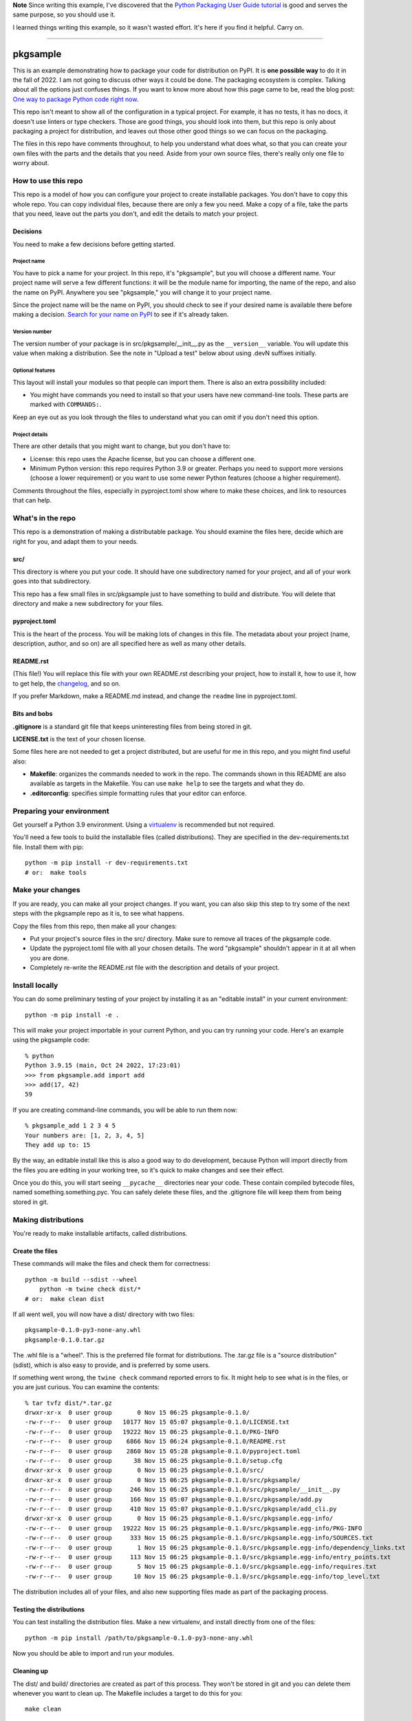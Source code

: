 **Note** Since writing this example, I've discovered that the `Python Packaging
User Guide tutorial`__ is good and serves the same purpose, so you should
use it.

__ https://packaging.python.org/en/latest/tutorials/packaging-projects/

I learned things writing this example, so it wasn't wasted effort.  It's here
if you find it helpful.  Carry on.

-----

#########
pkgsample
#########

.. This file is the documentation for how to use this pkgsample repo.
.. You will replace it with your own file.

This is an example demonstrating how to package your code for distribution on
PyPI.  It is **one possible way** to do it in the fall of 2022.  I am not going
to discuss other ways it could be done. The packaging ecosystem is complex.
Talking about all the options just confuses things.  If you want to know more
about how this page came to be, read the blog post: `One way to package Python
code right now`__.

__ https://nedbatchelder.com/blog/202402/one_way_to_package_python_code_right_now.html

This repo isn't meant to show all of the configuration in a typical project.
For example, it has no tests, it has no docs, it doesn't use linters or type
checkers.  Those are good things, you should look into them, but this repo is
only about packaging a project for distribution, and leaves out those other
good things so we can focus on the packaging.

The files in this repo have comments throughout, to help you understand what
does what, so that you can create your own files with the parts and the details
that you need. Aside from your own source files, there's really only one file
to worry about.


How to use this repo
====================

This repo is a model of how you can configure your project to create
installable packages.  You don't have to copy this whole repo.  You can copy
individual files, because there are only a few you need.  Make a copy of a
file, take the parts that you need, leave out the parts you don't, and edit the
details to match your project.


Decisions
---------

You need to make a few decisions before getting started.

Project name
............

You have to pick a name for your project.  In this repo, it's "pkgsample", but
you will choose a different name.  Your project name will serve a few different
functions: it will be the module name for importing, the name of the repo, and
also the name on PyPI. Anywhere you see "pkgsample," you will change it to your
project name.

Since the project name will be the name on PyPI, you should check to see if
your desired name is available there before making a decision.  `Search for
your name on PyPI <pypi_>`_ to see if it's already taken.

Version number
..............

The version number of your package is in src/pkgsample/__init__.py as the
``__version__`` variable.  You will update this value when making a
distribution.  See the note in "Upload a test" below about using .devN suffixes
initially.

Optional features
.................

This layout will install your modules so that people can import them.  There
is also an extra possibility included:

- You might have commands you need to install so that your users have new
  command-line tools. These parts are marked with ``COMMANDS:``.

Keep an eye out as you look through the files to understand what you can omit
if you don't need this option.

Project details
...............

There are other details that you might want to change, but you don't have to:

- License: this repo uses the Apache license, but you can choose a different
  one.

- Minimum Python version: this repo requires Python 3.9 or greater. Perhaps you
  need to support more versions (choose a lower requirement) or you want to use
  some newer Python features (choose a higher requirement).

Comments throughout the files, especially in pyproject.toml show where to make
these choices, and link to resources that can help.


What's in the repo
==================

This repo is a demonstration of making a distributable package.  You should
examine the files here, decide which are right for you, and adapt them to your
needs.

src/
----

This directory is where you put your code. It should have one subdirectory
named for your project, and all of your work goes into that subdirectory.

This repo has a few small files in src/pkgsample just to have something to
build and distribute. You will delete that directory and make a new
subdirectory for your files.

pyproject.toml
--------------

This is the heart of the process. You will be making lots of changes in this
file.  The metadata about your project (name, description, author, and so on)
are all specified here as well as many other details.

README.rst
----------

(This file!) You will replace this file with your own README.rst describing
your project, how to install it, how to use it, how to get help, the
`changelog`_, and so on.

If you prefer Markdown, make a README.md instead, and change the ``readme``
line in pyproject.toml.

Bits and bobs
-------------

**.gitignore** is a standard git file that keeps uninteresting files from being
stored in git.

**LICENSE.txt** is the text of your chosen license.

Some files here are not needed to get a project distributed, but are useful for
me in this repo, and you might find useful also:

- **Makefile**: organizes the commands needed to work in the repo.  The
  commands shown in this README are also available as targets in the Makefile.
  You can use ``make help`` to see the targets and what they do.

- **.editorconfig**: specifies simple formatting rules that your editor can
  enforce.


Preparing your environment
==========================

Get yourself a Python 3.9 environment.  Using a `virtualenv`_ is recommended
but not required.

You'll need a few tools to build the installable files (called distributions).
They are specified in the dev-requirements.txt file. Install them with pip::

    python -m pip install -r dev-requirements.txt
    # or:  make tools


Make your changes
=================

If you are ready, you can make all your project changes.  If you want, you can
also skip this step to try some of the next steps with the pkgsample repo as it
is, to see what happens.

Copy the files from this repo, then make all your changes:

- Put your project's source files in the src/ directory.  Make sure to remove
  all traces of the pkgsample code.

- Update the pyproject.toml file with all your chosen details.  The word
  "pkgsample" shouldn't appear in it at all when you are done.

- Completely re-write the README.rst file with the description and details of
  your project.


Install locally
===============

You can do some preliminary testing of your project by installing it as an
"editable install" in your current environment::

    python -m pip install -e .

This will make your project importable in your current Python, and you can try
running your code.  Here's an example using the pkgsample code::

    % python
    Python 3.9.15 (main, Oct 24 2022, 17:23:01)
    >>> from pkgsample.add import add
    >>> add(17, 42)
    59

If you are creating command-line commands, you will be able to run them now::

    % pkgsample_add 1 2 3 4 5
    Your numbers are: [1, 2, 3, 4, 5]
    They add up to: 15

By the way, an editable install like this is also a good way to do development,
because Python will import directly from the files you are editing in your
working tree, so it's quick to make changes and see their effect.

Once you do this, you will start seeing ``__pycache__`` directories near your
code.  These contain compiled bytecode files, named something.something.pyc.
You can safely delete these files, and the .gitignore file will keep them from
being stored in git.


Making distributions
====================

You're ready to make installable artifacts, called distributions.

Create the files
----------------

These commands will make the files and check them for correctness::

    python -m build --sdist --wheel
	python -m twine check dist/*
    # or:  make clean dist

If all went well, you will now have a dist/ directory with two files::

    pkgsample-0.1.0-py3-none-any.whl
    pkgsample-0.1.0.tar.gz

The .whl file is a "wheel".  This is the preferred file format for
distributions.  The .tar.gz file is a "source distribution" (sdist), which is
also easy to provide, and is preferred by some users.

If something went wrong, the ``twine check`` command reported errors to fix.
It might help to see what is in the files, or you are just curious.  You can
examine the contents::

    % tar tvfz dist/*.tar.gz
    drwxr-xr-x  0 user group       0 Nov 15 06:25 pkgsample-0.1.0/
    -rw-r--r--  0 user group   10177 Nov 15 05:07 pkgsample-0.1.0/LICENSE.txt
    -rw-r--r--  0 user group   19222 Nov 15 06:25 pkgsample-0.1.0/PKG-INFO
    -rw-r--r--  0 user group    6866 Nov 15 06:24 pkgsample-0.1.0/README.rst
    -rw-r--r--  0 user group    2860 Nov 15 05:28 pkgsample-0.1.0/pyproject.toml
    -rw-r--r--  0 user group      38 Nov 15 06:25 pkgsample-0.1.0/setup.cfg
    drwxr-xr-x  0 user group       0 Nov 15 06:25 pkgsample-0.1.0/src/
    drwxr-xr-x  0 user group       0 Nov 15 06:25 pkgsample-0.1.0/src/pkgsample/
    -rw-r--r--  0 user group     246 Nov 15 06:25 pkgsample-0.1.0/src/pkgsample/__init__.py
    -rw-r--r--  0 user group     166 Nov 15 05:07 pkgsample-0.1.0/src/pkgsample/add.py
    -rw-r--r--  0 user group     410 Nov 15 05:07 pkgsample-0.1.0/src/pkgsample/add_cli.py
    drwxr-xr-x  0 user group       0 Nov 15 06:25 pkgsample-0.1.0/src/pkgsample.egg-info/
    -rw-r--r--  0 user group   19222 Nov 15 06:25 pkgsample-0.1.0/src/pkgsample.egg-info/PKG-INFO
    -rw-r--r--  0 user group     333 Nov 15 06:25 pkgsample-0.1.0/src/pkgsample.egg-info/SOURCES.txt
    -rw-r--r--  0 user group       1 Nov 15 06:25 pkgsample-0.1.0/src/pkgsample.egg-info/dependency_links.txt
    -rw-r--r--  0 user group     113 Nov 15 06:25 pkgsample-0.1.0/src/pkgsample.egg-info/entry_points.txt
    -rw-r--r--  0 user group       5 Nov 15 06:25 pkgsample-0.1.0/src/pkgsample.egg-info/requires.txt
    -rw-r--r--  0 user group      10 Nov 15 06:25 pkgsample-0.1.0/src/pkgsample.egg-info/top_level.txt

The distribution includes all of your files, and also new supporting files made
as part of the packaging process.


Testing the distributions
-------------------------

You can test installing the distribution files.  Make a new virtualenv, and
install directly from one of the files::

    python -m pip install /path/to/pkgsample-0.1.0-py3-none-any.whl

Now you should be able to import and run your modules.

Cleaning up
-----------

The dist/ and build/ directories are created as part of this process.  They
won't be stored in git and you can delete them whenever you want to clean up.
The Makefile includes a target to do this for you::

    make clean


Uploading to PyPI
=================

The final step to making a complete installable package is to upload your
distributions to the `Python Package Index, PyPI <pypi_>`_.  This is where pip
finds packages to install.

(If you've been trying these steps with the pkgsample repo unchanged, you won't
be able to do this, because you can't upload new pkgsample distributions.)

There are actually two PyPI instances: the real one at https://pypi.org, and
also a test one at https://test.pypi.org/ for you to try out distributions
before publishing them for real.

Create accounts
---------------

Register two PyPI accounts, at both https://pypi.org/account/register/ and
https://test.pypi.org/account/register/.  PyPI has a number of options to keep
your account secure, but a simple username and password will get you started.

Upload a test
-------------

Upload your distributions to test.pypi.org.  The twine tool does this::

    python -m twine upload --verbose --repository testpypi dist/*
    # or: make clean dist test_pypi

You will be prompted for your username and password, the progress will be
displayed, and finally you'll get a URL to see what your published package page
will look like::

    % python -m twine upload --verbose --repository testpypi dist/*
    Uploading distributions to https://test.pypi.org/legacy/
    INFO     dist/pkgsample-0.1.1.dev0-py3-none-any.whl (10.4 KB)
    INFO     dist/pkgsample-0.1.1.dev0.tar.gz (10.6 KB)
    INFO     Querying keyring for username
    Enter your username: your_username
    INFO     Querying keyring for password
    Enter your password:
    INFO     username: your_username
    INFO     password: <hidden>
    Uploading pkgsample-0.1.1.dev0-py3-none-any.whl
    100% ━━━━━━━━━━━━━━━━━━━━━━━━━━━━━━━━━━━━━━━━ 26.6/26.6 kB • 00:00 • 13.1 MB/s
    INFO     Response from https://test.pypi.org/legacy/:
             200 OK
    Uploading pkgsample-0.1.1.dev0.tar.gz
    100% ━━━━━━━━━━━━━━━━━━━━━━━━━━━━━━━━━━━━━━━━ 26.7/26.7 kB • 00:00 • 27.1 MB/s
    INFO     Response from https://test.pypi.org/legacy/:
             200 OK

    View at:
    https://test.pypi.org/project/pkgsample/0.1.1.dev0/

**Note:** Once you upload a file to PyPI (even the test server), you cannot fix
something and re-upload it.  You must increment the version number somehow in
order to upload an updated file.  While doing your first tests of your
packaging, it's a good idea to use a ``.devN`` suffix while you work on getting
it right: ``__version__ = "0.1.0.dev0"``.

Check over your page.  Make sure everything looks the way you want, including
the metadata in the left-hand sidebar, and the formatting of the README.  If
you need to fix something, increment the ``.devN`` suffix of your version
number, re-make the distributions, and upload them again.

Upload for real
---------------

Once your package looks right on the test PyPI server, you can upload your
package for real!

Fix the version number to get rid of the ``.devN`` suffix, then make new
distributions, and upload them to PyPI::

    rm -fr build/ dist/ src/*.egg-info
    python -m build --sdist --wheel
    python -m twine check dist/*
    python -m twine upload --verbose dist/*
    # or: make clean dist pypi

Your package is available
-------------------------

Now anyone can install your package by using pip::

    pip install pkgsample

You did it!

.. _changelog: https://keepachangelog.com/
.. _pypi: https://pypi.org
.. _virtualenv: https://packaging.python.org/en/latest/guides/installing-using-pip-and-virtual-environments/#creating-a-virtual-environment
